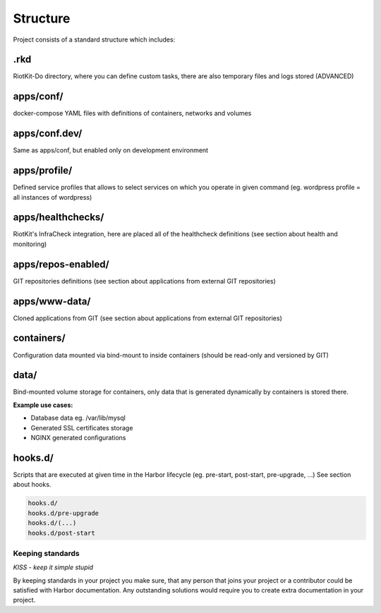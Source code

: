 .. _structure:

Structure
=========

Project consists of a standard structure which includes:

.rkd
~~~~

RiotKit-Do directory, where you can define custom tasks, there are also temporary files and logs stored (ADVANCED)

apps/conf/
~~~~~~~~~~

docker-compose YAML files with definitions of containers, networks and volumes

apps/conf.dev/
~~~~~~~~~~~~~~

Same as apps/conf, but enabled only on development environment

apps/profile/
~~~~~~~~~~~~~

Defined service profiles that allows to select services on which you operate in given command (eg. wordpress profile = all instances of wordpress)

apps/healthchecks/
~~~~~~~~~~~~~~~~~~

RiotKit's InfraCheck integration, here are placed all of the healthcheck definitions (see section about health and monitoring)

apps/repos-enabled/
~~~~~~~~~~~~~~~~~~~

GIT repositories definitions (see section about applications from external GIT repositories)

apps/www-data/
~~~~~~~~~~~~~~

Cloned applications from GIT (see section about applications from external GIT repositories)

containers/
~~~~~~~~~~~

Configuration data mounted via bind-mount to inside containers (should be read-only and versioned by GIT)

data/
~~~~~

Bind-mounted volume storage for containers, only data that is generated dynamically by containers is stored there.

**Example use cases:**

- Database data eg. /var/lib/mysql
- Generated SSL certificates storage
- NGINX generated configurations

hooks.d/
~~~~~~~~

Scripts that are executed at given time in the Harbor lifecycle (eg. pre-start, post-start, pre-upgrade, ...)
See section about hooks.

.. code:: bash

    hooks.d/
    hooks.d/pre-upgrade
    hooks.d/(...)
    hooks.d/post-start

Keeping standards
-----------------

*KISS - keep it simple stupid*

By keeping standards in your project you make sure, that any person that joins your project or a contributor could be satisfied
with Harbor documentation. Any outstanding solutions would require you to create extra documentation in your project.


